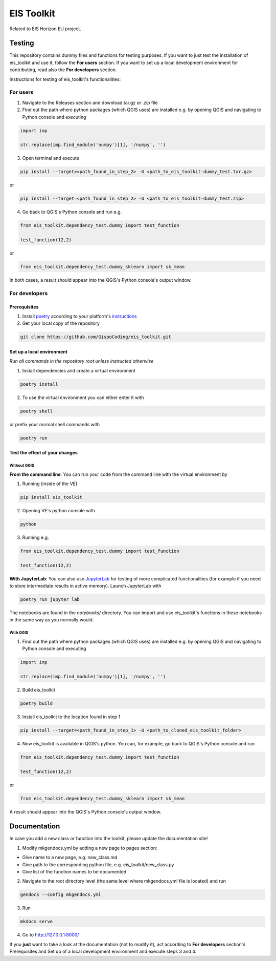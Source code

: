====
EIS Toolkit
====

Related to EIS Horizon EU project.

Testing
====

This repository contains dummy files and functions for testing purposes. If you want to
just test the installation of eis_toolkit and use it, follow the **For users** section.
If you want to set up a local development environment for contributing, read also the
**For developers** section.

Instructions for testing of eis_toolkit's functionalities:

For users
----

1. Navigate to the Releases section and download tar.gz or .zip file
2. Find out the path where python packages (which QGIS uses) are installed e.g. by opening QGIS
   and navigating to Python console and executing

.. code-block:: python

   import imp

   str.replace(imp.find_module('numpy')[1], '/numpy', '')

3. Open terminal and execute

.. code-block:: shell

   pip install --target=<path_found_in_step_2> -U <path_to_eis_toolkit-dummy_test.tar.gz>

or

.. code-block:: shell

   pip install --target=<path_found_in_step_2> -U <path_to_eis_toolkit-dummy_test.zip>

4. Go back to QGIS's Python console and run e.g.

.. code-block:: python

   from eis_toolkit.dependency_test.dummy import test_function

   test_function(12,2)

or

.. code-block:: python

   from eis_toolkit.dependency_test.dummy_sklearn import sk_mean

In both cases, a result should appear into the QGIS's Python console's output window.

For developers
----

Prerequisites
^^^^

1. Install `poetry <https://python-poetry.org/>`_ acoording to your platform's `instructions <https://python-poetry.org/docs/#installation>`_

2. Get your local copy of the repository

.. code-block:: shell

   git clone https://github.com/GispoCoding/eis_toolkit.git

Set up a local environment
^^^^

*Run all commands in the repository root unless instructed otherwise*

1. Install dependencies and create a virtual environment

.. code-block:: shell

   poetry install

2. To use the virtual environment you can either enter it with

.. code-block:: shell

   poetry shell

or prefix your normal shell commands with

.. code-block:: shell

   poetry run

Test the effect of your changes
^^^^

Without QGIS
""""

**From the command line**: You can run your code from the command line with the virtual
environment by

1. Running (inside of the VE)

.. code-block:: shell

   pip install eis_toolkit


2. Opening VE's python console with

.. code-block:: shell

   python

3. Running e.g.

.. code-block:: python

   from eis_toolkit.dependency_test.dummy import test_function

   test_function(12,2)

**With JupyterLab**: You can also use `JupyterLab <https://jupyterlab.readthedocs.io/en/stable/>`_ for testing of more complicated functionalities
(for example if you need to store intermediate results in active memory). Launch JupyterLab with

.. code-block:: shell

   poetry run jupyter lab

The notebooks are found in the `notebooks/` directory. You can import and use
eis_toolkit's functions in these notebooks in the same way as you normally would.

With QGIS
""""

1. Find out the path where python packages (which QGIS uses) are installed e.g. by opening QGIS
   and navigating to Python console and executing

.. code-block:: python

   import imp

   str.replace(imp.find_module('numpy')[1], '/numpy', '')

2. Build eis_toolkit

.. code-block:: shell

   poetry build

3. Install eis_toolkit to the location found in step 1

.. code-block:: shell

   pip install --target=<path_found_in_step_1> -U <path_to_cloned_eis_toolkit_folder>

4. Now eis_toolkit is available in QGIS's python. You can, for example, go back to
   QGIS's Python console and run

.. code-block:: python

   from eis_toolkit.dependency_test.dummy import test_function

   test_function(12,2)

or

.. code-block:: python

 from eis_toolkit.dependency_test.dummy_sklearn import sk_mean

A result should appear into the QGIS's Python console's output window.

Documentation
====

In case you add a new class or function into the toolkit, please update the documentation site!

1. Modify mkgendocs.yml by adding a new page to pages section:

- Give name to a new page, e.g. new_class.md
- Give path to the corresponding python file, e.g. eis_toolkit/new_class.py
- Give list of the function names to be documented

2. Navigate to the root directory level (the same level where mkgendocs.yml file is located)
   and run

.. code-block:: shell

    gendocs --config mkgendocs.yml

3. Run

.. code-block:: shell

    mkdocs serve

4. Go to http://127.0.0.1:8000/

If you **just** want to take a look at the documentation (not to modify it),
act according to **For developers** section's Prerequisites and Set up of a local development
environment and execute steps 3 and 4.
